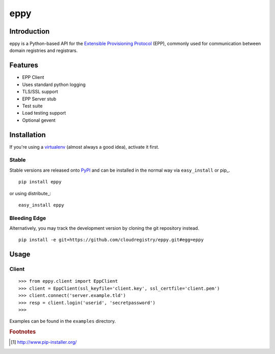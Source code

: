 eppy
====

Introduction
------------

eppy is a Python-based API for the `Extensible Provisioning Protocol`_ (EPP),
commonly used for communication between domain registries and registrars.


Features
--------

* EPP Client
* Uses standard python logging
* TLS/SSL support
* EPP Server stub
* Test suite
* Load testing support
* Optional gevent


Installation
------------

If you're using a virtualenv_ (almost always a good idea), activate it first.


Stable
^^^^^^

Stable versions are released onto `PyPI`_ and can be installed in the normal
way via ``easy_install`` or pip_.


::

   pip install eppy

or using distribute_::

   easy_install eppy


Bleeding Edge
^^^^^^^^^^^^^

Alternatively, you may track the development version by cloning the git
repository instead.

::

   pip install -e git+https://github.com/cloudregistry/eppy.git#egg=eppy



Usage
-----


Client
^^^^^^

::

   >>> from eppy.client import EppClient
   >>> client = EppClient(ssl_keyfile='client.key', ssl_certfile='client.pem')
   >>> client.connect('server.example.tld')
   >>> resp = client.login('userid', 'secretpassword')
   >>> 


Examples can be found in the ``examples`` directory.



.. _`Extensible Provisioning Protocol`: http://www.rfc-editor.org/rfc/rfc5730.txt
.. _`PyPI`: http://pypi.python.org/pypi
.. _pip: http://www.pip-installer.org/
.. _virtualenv: http://www.virtualenv.org/

.. rubric:: Footnotes

.. [#pip] http://www.pip-installer.org/

